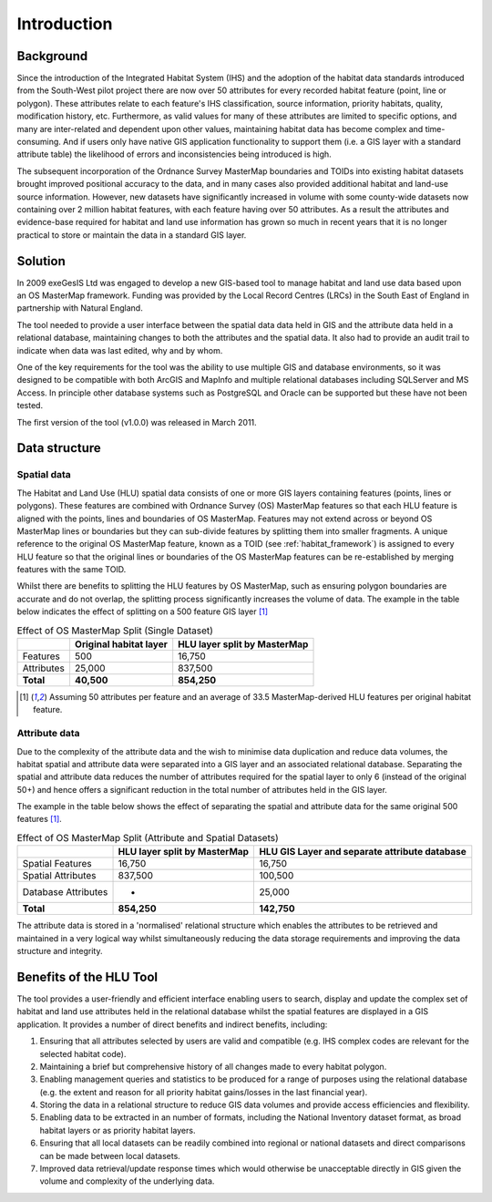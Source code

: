 ************
Introduction
************

Background
==========

Since the introduction of the Integrated Habitat System (IHS) and the adoption of the habitat data standards introduced from the South-West pilot project there are now over 50 attributes for every recorded habitat feature (point, line or polygon). These attributes relate to each feature's IHS classification, source information, priority habitats, quality, modification history, etc. Furthermore, as valid values for many of these attributes are limited to specific options, and many are inter-related and dependent upon other values, maintaining habitat data has become complex and time-consuming. And if users only have native GIS application functionality to support them (i.e. a GIS layer with a standard attribute table) the likelihood of errors and inconsistencies being introduced is high.

The subsequent incorporation of the Ordnance Survey MasterMap boundaries and TOIDs into existing habitat datasets brought improved positional accuracy to the data, and in many cases also provided additional habitat and land-use source information. However, new datasets have significantly increased in volume with some county-wide datasets now containing over 2 million habitat features, with each feature having over 50 attributes. As a result the attributes and evidence-base required for habitat and land use information has grown so much in recent years that it is no longer practical to store or maintain the data in a standard GIS layer.

Solution
========

In 2009 exeGesIS Ltd was engaged to develop a new GIS-based tool to manage habitat and land use data based upon an OS MasterMap framework. Funding was provided by the Local Record Centres (LRCs) in the South East of England in partnership with Natural England.

The tool needed to provide a user interface between the spatial data data held in GIS and the attribute data held in a relational database, maintaining changes to both the attributes and the spatial data. It also had to provide an audit trail to indicate when data was last edited, why and by whom.

One of the key requirements for the tool was the ability to use multiple GIS and database environments, so it was designed to be compatible with both ArcGIS and MapInfo and multiple relational databases including SQLServer and MS Access. In principle other database systems such as PostgreSQL and Oracle can be supported but these have not been tested.

The first version of the tool (v1.0.0) was released in March 2011.

.. raw:: latex

	\newpage

Data structure
==============

Spatial data
------------

The Habitat and Land Use (HLU) spatial data consists of one or more GIS layers containing features (points, lines or polygons). These features are combined with Ordnance Survey (OS) MasterMap features so that each HLU feature is aligned with the points, lines and boundaries of OS MasterMap. Features may not extend across or beyond OS MasterMap lines or boundaries but they can sub-divide features by splitting them into smaller fragments. A unique reference to the original OS MasterMap feature, known as a TOID (see :ref:`habitat_framework`) is assigned to every HLU feature so that the original lines or boundaries of the OS MasterMap features can be re-established by merging features with the same TOID.

Whilst there are benefits to splitting the HLU features by OS MasterMap, such as ensuring polygon boundaries are accurate and do not overlap, the splitting process significantly increases the volume of data. The example in the table below indicates the effect of splitting on a 500 feature GIS layer [1]_

.. tabularcolumns:: |L|R|R|

.. table:: Effect of OS MasterMap Split (Single Dataset)

	+------------+------------------------+------------------------------+
	|            | Original habitat layer | HLU layer split by MasterMap |
	+============+========================+==============================+
	| Features   | 500                    | 16,750                       |
	+------------+------------------------+------------------------------+
	| Attributes | 25,000                 | 837,500                      |
	+------------+------------------------+------------------------------+
	| **Total**  | **40,500**             | **854,250**                  |
	+------------+------------------------+------------------------------+

.. [1] Assuming 50 attributes per feature and an average of 33.5 MasterMap-derived HLU features per original habitat feature.

Attribute data
--------------

Due to the complexity of the attribute data and the wish to minimise data duplication and reduce data volumes, the habitat spatial and attribute data were separated into a GIS layer and an associated relational database. Separating the spatial and attribute data reduces the number of attributes required for the spatial layer to only 6 (instead of the original 50+) and hence offers a significant reduction in the total number of attributes held in the GIS layer.

The example in the table below shows the effect of separating the spatial and attribute data for the same original 500 features [1]_.

.. tabularcolumns:: |L|R|R|

.. table:: Effect of OS MasterMap Split (Attribute and Spatial Datasets)

	+---------------------+------------------------------+-----------------------------------------------+
	|                     | HLU layer split by MasterMap | HLU GIS Layer and separate attribute database |
	+=====================+==============================+===============================================+
	| Spatial Features    | 16,750                       | 16,750                                        |
	+---------------------+------------------------------+-----------------------------------------------+
	| Spatial Attributes  | 837,500                      | 100,500                                       |
	+---------------------+------------------------------+-----------------------------------------------+
	| Database Attributes | -                            | 25,000                                        |
	+---------------------+------------------------------+-----------------------------------------------+
	| **Total**           | **854,250**                  | **142,750**                                   |
	+---------------------+------------------------------+-----------------------------------------------+

The attribute data is stored in a 'normalised' relational structure which enables the attributes to be retrieved and maintained in a very logical way whilst simultaneously reducing the data storage requirements and improving the data structure and integrity.

.. raw:: latex

	\newpage

Benefits of the HLU Tool
========================

The tool provides a user-friendly and efficient interface enabling users to search, display and update the complex set of habitat and land use attributes held in the relational database whilst the spatial features are displayed in a GIS application. It provides a number of direct benefits and indirect benefits, including:

1. Ensuring that all attributes selected by users are valid and compatible (e.g. IHS complex codes are relevant for the selected habitat code).
2. Maintaining a brief but comprehensive history of all changes made to every habitat polygon.
3. Enabling management queries and statistics to be produced for a range of purposes using the relational database (e.g. the extent and reason for all priority habitat gains/losses in the last financial year).
4. Storing the data in a relational structure to reduce GIS data volumes and provide access efficiencies and flexibility.
5. Enabling data to be extracted in an number of formats, including the National Inventory dataset format, as broad habitat layers or as priority habitat layers.
6. Ensuring that all local datasets can be readily combined into regional or national datasets and direct comparisons can be made between local datasets.
7. Improved data retrieval/update response times which would otherwise be unacceptable directly in GIS given the volume and complexity of the underlying data.

